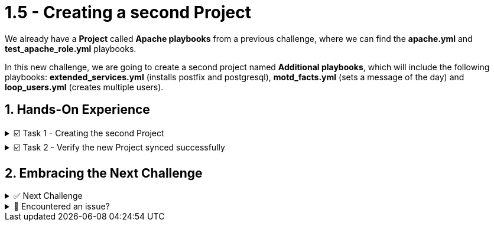 :sectnums:
:experimental:
:imagesdir: ../assets/images
= 1.5 - Creating a second Project

We already have a *Project* called *Apache playbooks* from a previous challenge, where we can find the *apache.yml* and *test_apache_role.yml*  playbooks.

In this new challenge, we are going to create a second project named *Additional playbooks*, which will include the following playbooks: *extended_services.yml* (installs postfix and postgresql), *motd_facts.yml* (sets a message of the day) and *loop_users.yml* (creates multiple users).


== Hands-On Experience

======
.☑️ Task 1 - Creating the second Project
[%collapsible]
=====
NOTE: In the Automation Controller browser tab.


. Click the *Projects* link in the *Resources* section of the sidebar
. Click the *Add* button
. *Name* the Project as *Additional playbooks*
. For the *Source Control Type* dropdown, select *Git*, this will enable new fields below.
. For the *Source Control URL* field, copy & paste the following URL
+
[source,text]
----
  https://github.com/leogallego/instruqt-wyfp-additional.git
----
. Leave all the other fields the same and click *Save*
=====
======

======
.☑️ Task 2 - Verify the new Project synced successfully
[%collapsible]
=====
NOTE: In the Automation Controller browser tab.

. After saving, you should be taken to the *Details* of the project we just created
. The *Last Job Status* should display *Running* in blue, give it a few seconds
. If it changed to *Successful* and is showing in green, the project synced correctly.

. As an alternative, to see the status of multiple projects, you can:
+
.. Click the *Projects* link in the *Resources* section of the sidebar
.. Check the *Status* column for the project is green and reads *Successful*
.. Click the *Successful* and review the output of the sync
=====
======

== Embracing the Next Challenge

======
.✅ Next Challenge
[%collapsible]
=====
Once you've completed the task, press the image:next.png[Next, 50] button at the bottom to proceed to the next challenge. 

* The image:next.png[Next, 50] button will validate your steps and move you to the next challenge or chapter. If any steps are missing, an error will be produced, allowing you to recheck your steps before clicking the Next button again to continue.

* You also have the option to automatically solve a challenge or chapter by clicking the image:solve.png[Solve, 55] button, which will complete the exercises for you.
=====
======


======
.🐛 Encountered an issue?
[%collapsible]
=====
If you have encountered an issue or have noticed something not quite right, Please open an issue on the https://github.com/redhat-gpte-devopsautomation/zt-get-started-with-automation-controller/issues/new?labels=content+error&title=Issue+with+:+07-project-additional&assignees=miteshget[Get started with Automation Controller, window=_blank]
=====
======
